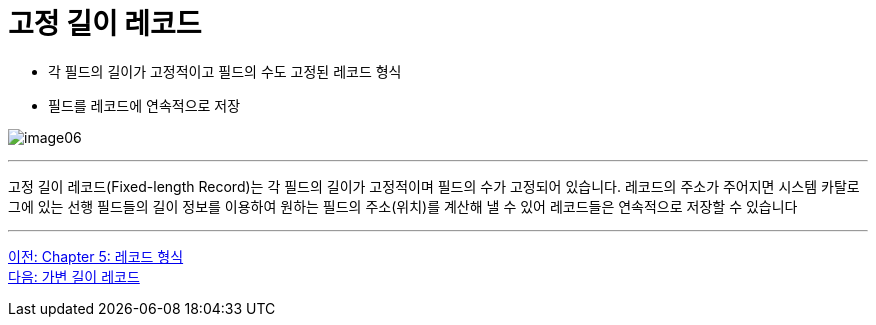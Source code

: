 = 고정 길이 레코드

* 각 필드의 길이가 고정적이고 필드의 수도 고정된 레코드 형식
* 필드를 레코드에 연속적으로 저장

image:../images/image06.png[]

---

고정 길이 레코드(Fixed-length Record)는 각 필드의 길이가 고정적이며 필드의 수가 고정되어 있습니다. 레코드의 주소가 주어지면 시스템 카탈로그에 있는 선행 필드들의 길이 정보를 이용하여 원하는 필드의 주소(위치)를 계산해 낼 수 있어 레코드들은 연속적으로 저장할 수 있습니다

---

link:./05-1_chapter5_record.adoc[이전: Chapter 5: 레코드 형식] +
link:./05-3_variant_length_record.adoc[다음: 가변 길이 레코드]